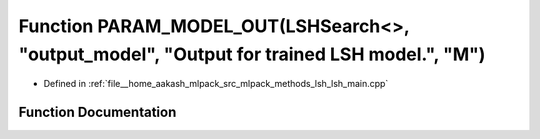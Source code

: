 .. _exhale_function_lsh__main_8cpp_1af3cdc2b47ace23f8f26327fcb1a4354d:

Function PARAM_MODEL_OUT(LSHSearch<>, "output_model", "Output for trained LSH model.", "M")
===========================================================================================

- Defined in :ref:`file__home_aakash_mlpack_src_mlpack_methods_lsh_lsh_main.cpp`


Function Documentation
----------------------


.. doxygenfunction:: PARAM_MODEL_OUT(LSHSearch<>, "output_model", "Output for trained LSH model.", "M")
